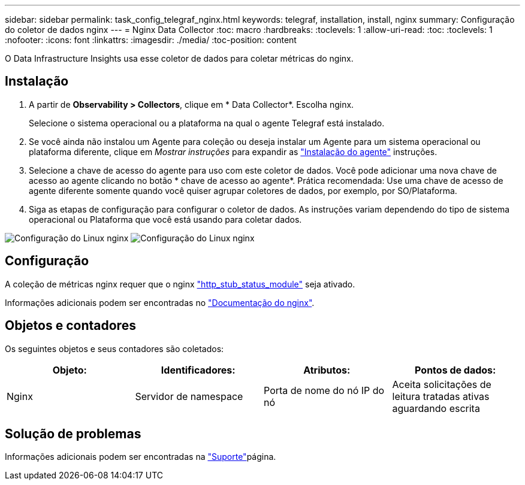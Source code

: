 ---
sidebar: sidebar 
permalink: task_config_telegraf_nginx.html 
keywords: telegraf, installation, install, nginx 
summary: Configuração do coletor de dados nginx 
---
= Nginx Data Collector
:toc: macro
:hardbreaks:
:toclevels: 1
:allow-uri-read: 
:toc: 
:toclevels: 1
:nofooter: 
:icons: font
:linkattrs: 
:imagesdir: ./media/
:toc-position: content


[role="lead"]
O Data Infrastructure Insights usa esse coletor de dados para coletar métricas do nginx.



== Instalação

. A partir de *Observability > Collectors*, clique em * Data Collector*. Escolha nginx.
+
Selecione o sistema operacional ou a plataforma na qual o agente Telegraf está instalado.

. Se você ainda não instalou um Agente para coleção ou deseja instalar um Agente para um sistema operacional ou plataforma diferente, clique em _Mostrar instruções_ para expandir as link:task_config_telegraf_agent.html["Instalação do agente"] instruções.
. Selecione a chave de acesso do agente para uso com este coletor de dados. Você pode adicionar uma nova chave de acesso ao agente clicando no botão * chave de acesso ao agente*. Prática recomendada: Use uma chave de acesso de agente diferente somente quando você quiser agrupar coletores de dados, por exemplo, por SO/Plataforma.
. Siga as etapas de configuração para configurar o coletor de dados. As instruções variam dependendo do tipo de sistema operacional ou Plataforma que você está usando para coletar dados.


image:NginxDCConfigLinux-1.png["Configuração do Linux nginx"] image:NginxDCConfigLinux-2.png["Configuração do Linux nginx"]



== Configuração

A coleção de métricas nginx requer que o nginx link:http://nginx.org/en/docs/http/ngx_http_stub_status_module.html["http_stub_status_module"] seja ativado.

Informações adicionais podem ser encontradas no link:http://nginx.org/en/docs/["Documentação do nginx"].



== Objetos e contadores

Os seguintes objetos e seus contadores são coletados:

[cols="<.<,<.<,<.<,<.<"]
|===
| Objeto: | Identificadores: | Atributos: | Pontos de dados: 


| Nginx | Servidor de namespace | Porta de nome do nó IP do nó | Aceita solicitações de leitura tratadas ativas aguardando escrita 
|===


== Solução de problemas

Informações adicionais podem ser encontradas na link:concept_requesting_support.html["Suporte"]página.

